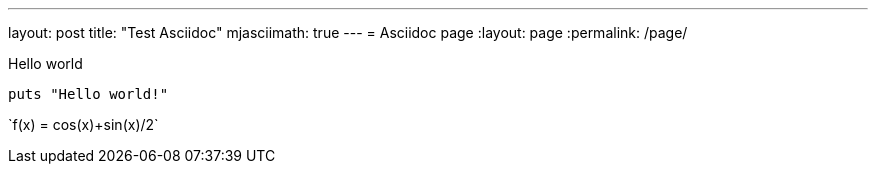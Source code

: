 ---
layout: post
title:  "Test Asciidoc"
mjasciimath: true
---
= Asciidoc page
:layout: page
:permalink: /page/

Hello world

----
puts "Hello world!"
----

\`f(x) = cos(x)+sin(x)/2`
